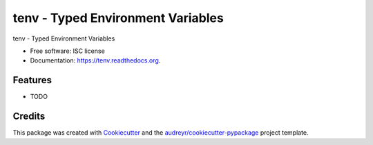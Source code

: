 ===============================
tenv - Typed Environment Variables
===============================

.. image:: https://img.shields.io/pypi/v/tenv.svg
        :target: https://pypi.python.org/pypi/tenv

.. image:: https://img.shields.io/travis/mkurnikov/tenv.svg
        :target: https://travis-ci.org/mkurnikov/tenv

.. image:: https://readthedocs.org/projects/tenv/badge/?version=latest
        :target: https://readthedocs.org/projects/tenv/?badge=latest
        :alt: Documentation Status


tenv - Typed Environment Variables

* Free software: ISC license
* Documentation: https://tenv.readthedocs.org.

Features
--------

* TODO

Credits
---------

This package was created with Cookiecutter_ and the `audreyr/cookiecutter-pypackage`_ project template.

.. _Cookiecutter: https://github.com/audreyr/cookiecutter
.. _`audreyr/cookiecutter-pypackage`: https://github.com/audreyr/cookiecutter-pypackage

